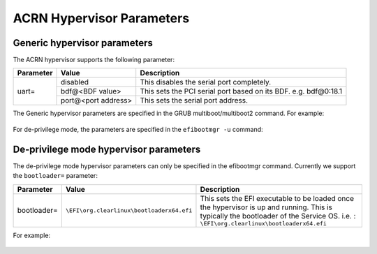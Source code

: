 .. _hv-parameters:

ACRN Hypervisor Parameters
##########################

Generic hypervisor parameters
*****************************

The ACRN hypervisor supports the following parameter:

+-----------------+-----------------------------+----------------------------------------------------------------------------------------+
|   Parameter     |     Value                   |            Description                                                                 |
+=================+=============================+========================================================================================+
|                 | disabled                    | This disables the serial port completely.                                              |
|                 +-----------------------------+----------------------------------------------------------------------------------------+
|   uart=         | bdf@<BDF value>             | This sets the PCI serial port based on its BDF. e.g. bdf@0:18.1                        |
|                 +-----------------------------+----------------------------------------------------------------------------------------+
|                 | port@<port address>         | This sets the serial port address.                                                     |
+-----------------+-----------------------------+----------------------------------------------------------------------------------------+

The Generic hypervisor parameters are specified in the GRUB multiboot/multiboot2 command.
For example:

   .. code-block:: none
      :emphasize-lines: 5

      menuentry 'Boot ACRN hypervisor from multiboot' {
         insmod part_gpt
         insmod ext2
         echo 'Loading ACRN hypervisor ...'
         multiboot --quirk-modules-after-kernel /boot/acrn.32.out uart=bdf@0:18.1
         module /boot/bzImage Linux_bzImage
         module /boot/bzImage2 Linux_bzImage2
      }

For de-privilege mode, the parameters are specified in the ``efibootmgr -u`` command:

   .. code-block:: none
      :emphasize-lines: 2

      $ sudo efibootmgr -c -l "\EFI\acrn\acrn.efi" -d /dev/sda -p 1 -L "ACRN NUC Hypervisor" \
            -u "uart=disabled"


De-privilege mode hypervisor parameters
***************************************

The de-privilege mode hypervisor parameters can only be specified in the efibootmgr command.
Currently we support the ``bootloader=`` parameter:

+-----------------+-------------------------------------------------+-------------------------------------------------------------------------+
|   Parameter     |     Value                                       |            Description                                                  |
+=================+=================================================+=========================================================================+
| bootloader=     | ``\EFI\org.clearlinux\bootloaderx64.efi``       | This sets the EFI executable to be loaded once the hypervisor is up     |
|                 |                                                 | and running. This is typically the bootloader of the Service OS.        |
|                 |                                                 | i.e. : ``\EFI\org.clearlinux\bootloaderx64.efi``                        |
+-----------------+-------------------------------------------------+-------------------------------------------------------------------------+

For example:

   .. code-block:: none
      :emphasize-lines: 2

      $ sudo efibootmgr -c -l "\EFI\acrn\acrn.efi" -d /dev/sda -p 1 -L "ACRN NUC Hypervisor" \
            -u "bootloader=\EFI\boot\bootloaderx64.efi"
